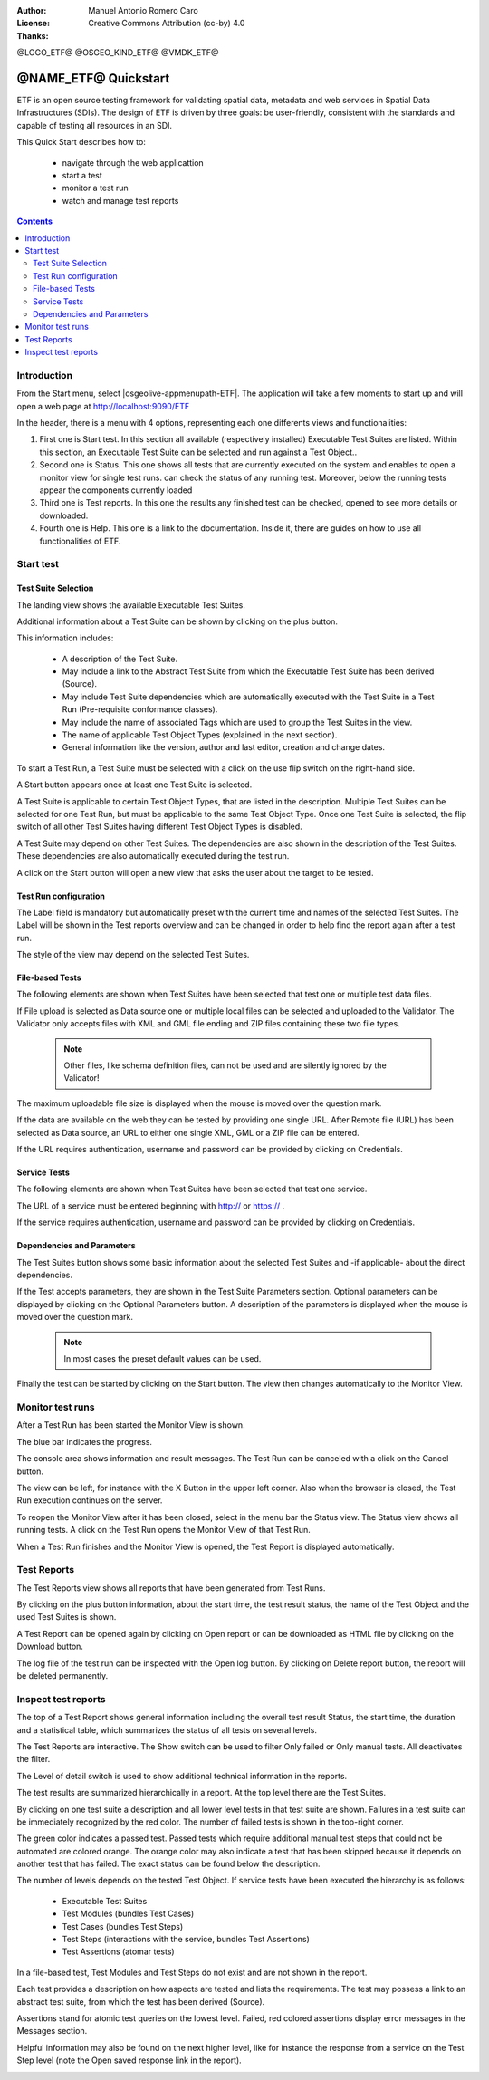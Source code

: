 :Author: Manuel Antonio Romero Caro
:License: Creative Commons Attribution (cc-by) 4.0
:Thanks: 

@LOGO_ETF@
@OSGEO_KIND_ETF@
@VMDK_ETF@



.. |GS| replace:: GeoServer
.. @NAME_ETF@ replace::ETF


********************************************************************************
@NAME_ETF@ Quickstart
********************************************************************************

ETF is an open source testing framework for validating spatial data, metadata and web services in Spatial Data Infrastructures (SDIs). The design of ETF is driven by three goals: be user-friendly, consistent with the standards and capable of testing all resources in an SDI.

This Quick Start describes how to:

  * navigate through the web applicattion
  * start a test
  * monitor a test run
  * watch and manage test reports

.. contents:: Contents
   :local:
  
Introduction
===============

From the Start menu, select |osgeolive-appmenupath-ETF|. The application will take a few moments to start up and will open a web page at http://localhost:9090/ETF 
    
In the header, there is a menu with 4 options, representing each one differents views and functionalities: 

.. image:: /images/projects/ETF/introduction.png
    :scale: 70 %
    
#. First one is Start test. In this section all available (respectively installed) Executable Test Suites are listed. Within this section, an Executable Test Suite can be selected and run against a Test Object..

#. Second one is Status. This one shows all tests that are currently executed on the system and enables to open a monitor view for single test runs. can check the status of any running test. Moreover, below the running tests appear the components currently loaded

#. Third one is Test reports. In this one the results any finished test can be checked, opened to see more details or downloaded.

#. Fourth one is Help. This one is a link to the documentation. Inside it, there are guides on how to use all functionalities of ETF.



Start test
===============
Test Suite Selection
----------------------------------
The landing view shows the available Executable Test Suites.


  
.. image:: /images/projects/ETF/test-suite-selection-1.png
    :scale: 70 %

Additional information about a Test Suite can be shown by clicking on the plus button. 

.. image:: /images/projects/ETF/test-suite-selection-2.png
    :scale: 70 %
    
This information includes:

        * A description of the Test Suite.

        * May include a link to the Abstract Test Suite from which the Executable Test Suite has been derived (Source).

        * May include Test Suite dependencies which are automatically executed with the Test Suite in a Test Run (Pre-requisite conformance classes).
        
        * May include the name of associated Tags which are used to group the Test Suites in the view.
        
        * The name of applicable Test Object Types (explained in the next section).
 
        * General information like the version, author and last editor, creation and change dates.


To start a Test Run, a Test Suite must be selected with a click on the use flip switch on the right-hand side.

.. image:: /images/projects/ETF/test-suite-selection-3.png
    :scale: 70 %

A Start button appears once at least one Test Suite is selected.

A Test Suite is applicable to certain Test Object Types, that are listed in the description. Multiple Test Suites can be selected for one Test Run, but must be applicable to the same Test Object Type. Once one Test Suite is selected, the flip switch of all other Test Suites having different Test Object Types is disabled.

.. image:: /images/projects/ETF/test-suite-selection-4.png
    :scale: 70 %

A Test Suite may depend on other Test Suites. The dependencies are also shown in the description of the Test Suites. These dependencies are also automatically executed during the test run.

A click on the Start button will open a new view that asks the user about the target to be tested.



Test Run configuration
----------------------------------

.. image:: /images/projects/ETF/test-run-configuration-1.png
    :scale: 70 %

The Label field is mandatory but automatically preset with the current time and names of the selected Test Suites. The Label will be shown in the Test reports overview and can be changed in order to help find the report again after a test run.

The style of the view may depend on the selected Test Suites.

File-based Tests
----------------------------------
The following elements are shown when Test Suites have been selected that test one or multiple test data files.

If File upload is selected as Data source one or multiple local files can be selected and uploaded to the Validator. The Validator only accepts files with XML and GML file ending and ZIP files containing these two file types.

 .. note::	Other files, like schema definition files, can not be used and are silently ignored by the Validator!

.. image:: /images/projects/ETF/file-based-tests-1.png
    :scale: 70 %

The maximum uploadable file size is displayed when the mouse is moved over the question mark.

If the data are available on the web they can be tested by providing one single URL. After Remote file (URL) has been selected as Data source, an URL to either one single XML, GML or a ZIP file can be entered.

.. image:: /images/projects/ETF/file-based-tests-2.png
    :scale: 70 %


If the URL requires authentication, username and password can be provided by clicking on Credentials.

.. image:: /images/projects/ETF/file-based-tests-3.png
    :scale: 70 %



Service Tests
----------------------------------

The following elements are shown when Test Suites have been selected that test one service.

The URL of a service must be entered beginning with http:// or https:// .

.. image:: /images/projects/ETF/service-test-1.png
    :scale: 70 %

If the service requires authentication, username and password can be provided by clicking on Credentials.

Dependencies and Parameters
----------------------------------

The Test Suites button shows some basic information about the selected Test Suites and -if applicable- about the direct dependencies.

.. image:: /images/projects/ETF/dependencies-and-parameters-1.png
    :scale: 70 %

If the Test accepts parameters, they are shown in the Test Suite Parameters section. Optional parameters can be displayed by clicking on the Optional Parameters button. A description of the parameters is displayed when the mouse is moved over the question mark.

 .. note::	In most cases the preset default values can be used.
 
.. image:: /images/projects/ETF/dependencies-and-parameters-2.png
    :scale: 70 %

Finally the test can be started by clicking on the Start button. The view then changes automatically to the Monitor View.

Monitor test runs
============

After a Test Run has been started the Monitor View is shown.

.. image:: /images/projects/ETF/monitor-test-runs-1.png
    :scale: 70 %

The blue bar indicates the progress.

.. image:: /images/projects/ETF/monitor-test-runs-2.png
    :scale: 70 %

The console area shows information and result messages. The Test Run can be canceled with a click on the Cancel button.

The view can be left, for instance with the X Button in the upper left corner. Also when the browser is closed, the Test Run execution continues on the server.

To reopen the Monitor View after it has been closed, select in the menu bar the Status view. The Status view shows all running tests. A click on the Test Run opens the Monitor View of that Test Run.

.. image:: /images/projects/ETF/monitor-test-runs-3.png
    :scale: 70 %

When a Test Run finishes and the Monitor View is opened, the Test Report is displayed automatically.


Test Reports
============

The Test Reports view shows all reports that have been generated from Test Runs.

.. image:: /images/projects/ETF/test-reports-1.png
    :scale: 70 %

By clicking on the plus button information, about the start time, the test result status, the name of the Test Object and the used Test Suites is shown.

A Test Report can be opened again by clicking on Open report or can be downloaded as HTML file by clicking on the Download button.

The log file of the test run can be inspected with the Open log button. By clicking on Delete report button, the report will be deleted permanently.


Inspect test reports
============

The top of a Test Report shows general information including the overall test result Status, the start time, the duration and a statistical table, which summarizes the status of all tests on several levels.

.. image:: /images/projects/ETF/inspect-test-reports-1.png
    :scale: 70 %

The Test Reports are interactive. The Show switch can be used to filter Only failed or Only manual tests. All deactivates the filter.

The Level of detail switch is used to show additional technical information in the reports.

.. image:: /images/projects/ETF/inspect-test-reports-2.png
    :scale: 70 %

The test results are summarized hierarchically in a report. At the top level there are the Test Suites.

By clicking on one test suite a description and all lower level tests in that test suite are shown. Failures in a test suite can be immediately recognized by the red color. The number of failed tests is shown in the top-right corner.

.. image:: /images/projects/ETF/inspect-test-reports-3.png
    :scale: 70 %

The green color indicates a passed test. Passed tests which require additional manual test steps that could not be automated are colored orange. The orange color may also indicate a test that has been skipped because it depends on another test that has failed. The exact status can be found below the description.

The number of levels depends on the tested Test Object. If service tests have been executed the hierarchy is as follows:

        * Executable Test Suites

        * Test Modules (bundles Test Cases)

        * Test Cases (bundles Test Steps)

        * Test Steps (interactions with the service, bundles Test Assertions)

        * Test Assertions (atomar tests)

In a file-based test, Test Modules and Test Steps do not exist and are not shown in the report.

Each test provides a description on how aspects are tested and lists the requirements. The test may possess a link to an abstract test suite, from which the test has been derived (Source).

.. image:: /images/projects/ETF/inspect-test-reports-4.png
    :scale: 70 %

Assertions stand for atomic test queries on the lowest level. Failed, red colored assertions display error messages in the Messages section.

.. image:: /images/projects/ETF/inspect-test-reports-5.png
    :scale: 70 %

Helpful information may also be found on the next higher level, like for instance the response from a service on the Test Step level (note the Open saved response link in the report).

.. image:: /images/projects/ETF/inspect-test-reports-6.png
    :scale: 70 %


